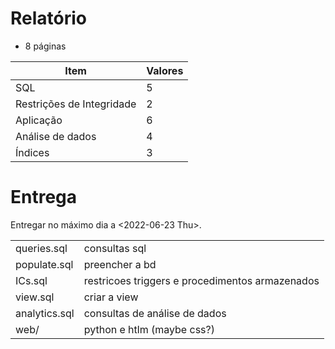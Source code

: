 * Relatório
 + 8 páginas
   
| Item                      | Valores |
|---------------------------+---------|
| SQL                       |       5 |
| Restrições de Integridade |       2 |
| Aplicação                 |       6 |
| Análise de dados          |       4 |
| Índices                   |       3 |

* Entrega
Entregar no máximo dia a <2022-06-23 Thu>.

| queries.sql   | consultas sql                                   |
| populate.sql  | preencher a bd                                  |
| ICs.sql       | restricoes triggers e procedimentos armazenados |
| view.sql      | criar a view                                    |
| analytics.sql | consultas de análise de dados                   |
| web/          | python e htlm (maybe css?)                      |
